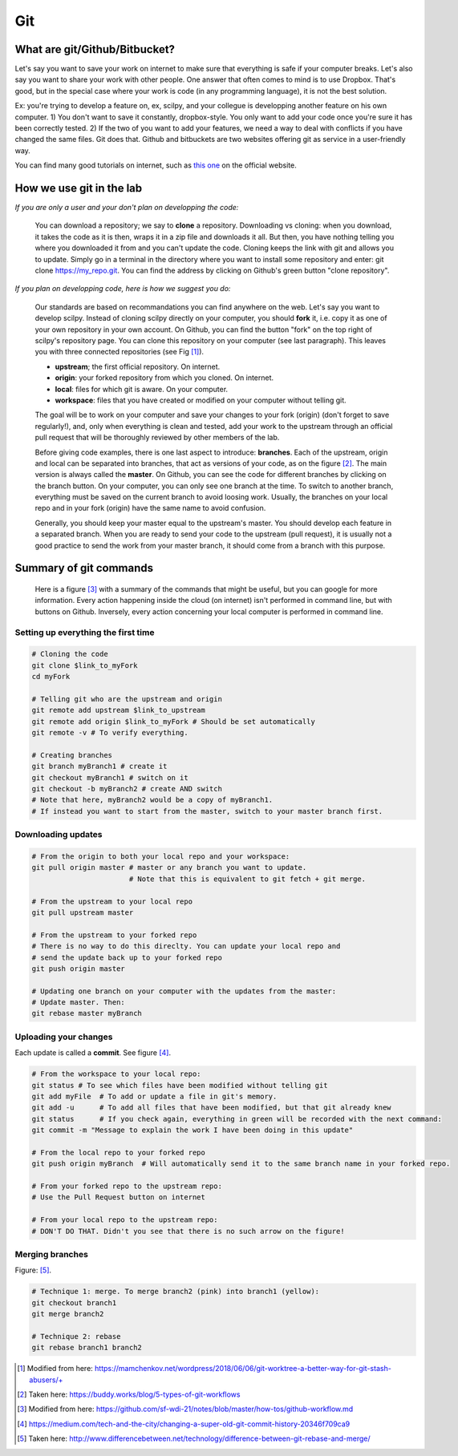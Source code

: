 Git
===

What are git/Github/Bitbucket?
------------------------------

Let's say you want to save your work on internet to make sure that everything is safe if your computer breaks. Let's also say you want to share your work with other people. One answer that often comes to mind is to use Dropbox. That's good, but in the special case where your work is code (in any programming language), it is not the best solution.

Ex: you're trying to develop a feature on, ex, scilpy, and your collegue is developping another feature on his own computer. 1) You don't want to save it constantly, dropbox-style. You only want to add your code once you're sure it has been correctly tested. 2) If the two of you want to add your features, we need a way to deal with conflicts if you have changed the same files. Git does that. Github and bitbuckets are two websites offering git as service in a user-friendly way.

You can find many good tutorials on internet, such as `this one <https://git-scm.com/doc>`_ on the official website.

How we use git in the lab
-------------------------

*If you are only a user and your don't plan on developping the code:*

    You can download a repository; we say to **clone** a repository. Downloading vs cloning: when you download, it takes the code as it is then, wraps it in a zip file and downloads it all. But then, you have nothing telling you where you downloaded it from and you can't update the code. Cloning keeps the link with git and allows you to update. Simply go in a terminal in the directory where you want to install some repository and enter: git clone https://my_repo.git. You can find the address by clicking on Github's green button "clone repository".

    .. image:: /images/git1_modifiedEm.png
       :scale: 25 %
       :align: right

*If you plan on developping code, here is how we suggest you do:*

    Our standards are based on recommandations you can find anywhere on the web. Let's say you want to develop scilpy. Instead of cloning scilpy directly on your computer, you should **fork** it, i.e. copy it as one of your own repository in your own account. On Github, you can find the button "fork" on the top right of scilpy's repository page. You can clone this repository on your computer (see last paragraph). This leaves you with three connected repositories (see Fig [1]_).

    * **upstream**; the first official repository. On internet.
    * **origin**: your forked repository from which you cloned. On internet.
    * **local**: files for which git is aware. On your computer.
    * **workspace**: files that you have created or modified on your computer without telling git.

    The goal will be to work on your computer and save your changes to your fork (origin) (don't forget to save regularly!), and, only when everything is clean and tested, add your work to the upstream through an official pull request that will be thoroughly reviewed by other members of the lab.

    .. image:: /images/git3.png
       :scale: 45 %
       :align: left

    Before giving code examples, there is one last aspect to introduce: **branches**. Each of the upstream, origin and local can be separated into branches, that act as versions of your code, as on the figure [2]_. The main version is always called the **master**. On Github, you can see the code for different branches by clicking on the branch button. On your computer, you can only see one branch at the time. To switch to another branch, everything must be saved on the current branch to avoid loosing work. Usually, the branches on your local repo and in your fork (origin) have the same name to avoid confusion.

    Generally, you should keep your master equal to the upstream's master. You should develop each feature in a separated branch. When you are ready to send your code to the upstream (pull request), it is usually not a good practice to send the work from your master branch, it should come from a branch with this purpose.


Summary of git commands
-----------------------

    Here is a figure [3]_ with a summary of the commands that might be useful, but you can google for more information. Every action happening inside the cloud (on internet) isn't performed in command line, but with buttons on Github. Inversely, every action concerning your local computer is performed in command line.

    .. image:: /images/git2_modifiedEm.png
       :scale: 40 %
       :align: right

Setting up everything the first time
^^^^^^^^^^^^^^^^^^^^^^^^^^^^^^^^^^^^^

.. code-block:: bash

    # Cloning the code
    git clone $link_to_myFork
    cd myFork

    # Telling git who are the upstream and origin
    git remote add upstream $link_to_upstream
    git remote add origin $link_to_myFork # Should be set automatically
    git remote -v # To verify everything.

    # Creating branches
    git branch myBranch1 # create it
    git checkout myBranch1 # switch on it
    git checkout -b myBranch2 # create AND switch
    # Note that here, myBranch2 would be a copy of myBranch1.
    # If instead you want to start from the master, switch to your master branch first.

Downloading updates
^^^^^^^^^^^^^^^^^^^

.. code-block:: bash

    # From the origin to both your local repo and your workspace:
    git pull origin master # master or any branch you want to update.
                           # Note that this is equivalent to git fetch + git merge.

    # From the upstream to your local repo
    git pull upstream master

    # From the upstream to your forked repo
    # There is no way to do this direclty. You can update your local repo and
    # send the update back up to your forked repo
    git push origin master

    # Updating one branch on your computer with the updates from the master:
    # Update master. Then:
    git rebase master myBranch


Uploading your changes
^^^^^^^^^^^^^^^^^^^^^^

.. image:: /images/git5.jpeg
   :scale: 80 %
   :align: right

Each update is called a **commit**. See figure [4]_.

.. code-block:: bash

    # From the workspace to your local repo:
    git status # To see which files have been modified without telling git
    git add myFile  # To add or update a file in git's memory.
    git add -u      # To add all files that have been modified, but that git already knew
    git status      # If you check again, everything in green will be recorded with the next command:
    git commit -m "Message to explain the work I have been doing in this update"

    # From the local repo to your forked repo
    git push origin myBranch  # Will automatically send it to the same branch name in your forked repo.

    # From your forked repo to the upstream repo:
    # Use the Pull Request button on internet

    # From your local repo to the upstream repo:
    # DON'T DO THAT. Didn't you see that there is no such arrow on the figure!


.. image:: /images/git4.png
   :scale: 75 %
   :align: right

Merging branches
^^^^^^^^^^^^^^^^

Figure: [5]_.

.. code-block:: bash

    # Technique 1: merge. To merge branch2 (pink) into branch1 (yellow):
    git checkout branch1
    git merge branch2

    # Technique 2: rebase
    git rebase branch1 branch2

.. [1] Modified from here: https://mamchenkov.net/wordpress/2018/06/06/git-worktree-a-better-way-for-git-stash-abusers/+
.. [2] Taken here: https://buddy.works/blog/5-types-of-git-workflows
.. [3] Modified from here: https://github.com/sf-wdi-21/notes/blob/master/how-tos/github-workflow.md
.. [4] https://medium.com/tech-and-the-city/changing-a-super-old-git-commit-history-20346f709ca9
.. [5] Taken here: http://www.differencebetween.net/technology/difference-between-git-rebase-and-merge/
